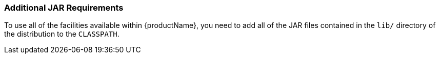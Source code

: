 === Additional JAR Requirements

To use all of the facilities available within {productName}, you need to add all of the JAR files contained in the `lib/` directory of the distribution to the `CLASSPATH`.
